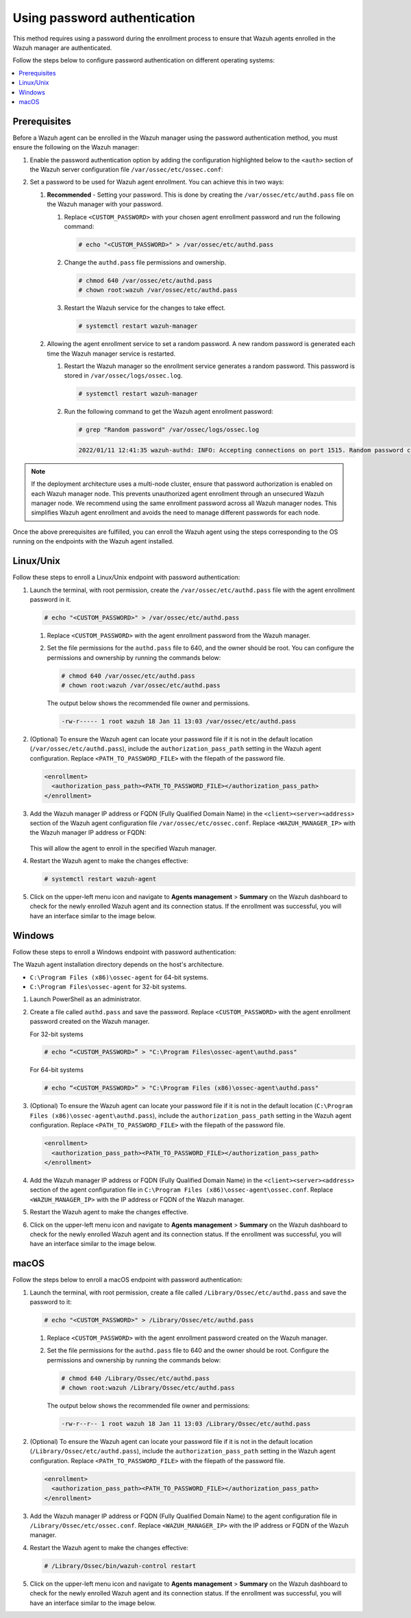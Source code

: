 .. Copyright (C) 2015, Wazuh, Inc.

.. meta::
   :description: This method requires using a password during the enrollment process. Learn more in this section of the documentation.

Using password authentication
=============================

This method requires using a password during the enrollment process to ensure that Wazuh agents enrolled in the Wazuh manager are authenticated.

Follow the steps below to configure password authentication on different operating systems:

.. contents::
   :local:
   :depth: 3
   :backlinks: none

Prerequisites
-------------

Before a Wazuh agent can be enrolled in the Wazuh manager using the password authentication method, you must ensure the following on the Wazuh manager:

#. Enable the password authentication option by adding the configuration highlighted below to the ``<auth>`` section of the Wazuh server configuration file ``/var/ossec/etc/ossec.conf``:

   .. code-block:: xml
      :emphasize-lines: 2

      <auth>
        <use_password>yes</use_password>
      </auth>

#. Set a password to be used for Wazuh agent enrollment. You can achieve this in two ways:

   #. **Recommended** - Setting your password. This is done by creating the ``/var/ossec/etc/authd.pass`` file on the Wazuh manager with your password.

      #. Replace ``<CUSTOM_PASSWORD>`` with your chosen agent enrollment password and run the following command:

         .. code-block:: console

            # echo "<CUSTOM_PASSWORD>" > /var/ossec/etc/authd.pass

      #. Change the ``authd.pass`` file permissions and ownership.

         .. code-block:: console

            # chmod 640 /var/ossec/etc/authd.pass
            # chown root:wazuh /var/ossec/etc/authd.pass

      #. Restart the Wazuh service for the changes to take effect.

         .. code-block:: console

            # systemctl restart wazuh-manager

   #. Allowing the agent enrollment service to set a random password. A new random password is generated each time the Wazuh manager service is restarted.

      #. Restart the Wazuh manager so the enrollment service generates a random password. This password is stored in ``/var/ossec/logs/ossec.log``.

         .. code-block:: console

            # systemctl restart wazuh-manager

      #. Run the following command to get the Wazuh agent enrollment password:

         .. code-block:: console

            # grep "Random password" /var/ossec/logs/ossec.log


         .. code-block:: none

            2022/01/11 12:41:35 wazuh-authd: INFO: Accepting connections on port 1515. Random password chosen for agent authentication: 6258b4eb21550e4f182a08c10d94585e

.. note::

   If the deployment architecture uses a multi-node cluster, ensure that password authorization is enabled on each Wazuh manager node. This prevents unauthorized agent enrollment through an unsecured Wazuh manager node. We recommend using the same enrollment password across all Wazuh manager nodes. This simplifies Wazuh agent enrollment and avoids the need to manage different passwords for each node.

Once the above prerequisites are fulfilled, you can enroll the Wazuh agent using the steps corresponding to the OS running on the endpoints with the Wazuh agent installed.

Linux/Unix
----------

Follow these steps to enroll a Linux/Unix endpoint with password authentication:

#. Launch the terminal, with root permission, create the ``/var/ossec/etc/authd.pass`` file with the agent enrollment password in it.

   .. code-block:: console

      # echo "<CUSTOM_PASSWORD>" > /var/ossec/etc/authd.pass

   #. Replace ``<CUSTOM_PASSWORD>`` with the agent enrollment password from the Wazuh manager.

   #. Set the file permissions for the ``authd.pass`` file to 640, and the owner should be root. You can configure the permissions and ownership by running the commands below:

      .. code-block:: console

         # chmod 640 /var/ossec/etc/authd.pass
         # chown root:wazuh /var/ossec/etc/authd.pass

      The output below shows the recommended file owner and permissions.

      .. code-block:: none

         -rw-r----- 1 root wazuh 18 Jan 11 13:03 /var/ossec/etc/authd.pass

#. (Optional) To ensure the Wazuh agent can locate your password file if it is not in the default location (``/var/ossec/etc/authd.pass``), include the ``authorization_pass_path`` setting in the Wazuh agent configuration. Replace ``<PATH_TO_PASSWORD_FILE>`` with the filepath of the password file.

   .. code-block:: xml

      <enrollment>
        <authorization_pass_path><PATH_TO_PASSWORD_FILE></authorization_pass_path>
      </enrollment>

#. Add the Wazuh manager IP address or FQDN (Fully Qualified Domain Name) in the ``<client><server><address>`` section of the Wazuh agent configuration file ``/var/ossec/etc/ossec.conf``. Replace ``<WAZUH_MANAGER_IP>`` with the Wazuh manager IP address or FQDN:

      .. code-block:: xml
         :emphasize-lines: 3

         <client>
            <server>
               <address><WAZUH_MANAGER_IP></address>
            ...
            </server>
         </client>

   This will allow the agent to enroll in the specified Wazuh manager.

#. Restart the Wazuh agent to make the changes effective:

   .. code-block:: console

      # systemctl restart wazuh-agent

#. Click on the upper-left menu icon and navigate to **Agents management** > **Summary** on the Wazuh dashboard to check for the newly enrolled Wazuh agent and its connection status. If the enrollment was successful, you will have an interface similar to the image below.

   .. thumbnail:: /images/manual/agent/linux-check-newly-enrolled.png
      :title: Check newly enrolled Wazuh agent - Linux
      :alt: Check newly enrolled Wazuh agent - Linux
      :align: center
      :width: 80%

Windows
-------

Follow these steps to enroll a Windows endpoint with password authentication:

The Wazuh agent installation directory depends on the host's architecture.

-  ``C:\Program Files (x86)\ossec-agent`` for 64-bit systems.
-  ``C:\Program Files\ossec-agent`` for 32-bit systems.

#. Launch PowerShell as an administrator.

#. Create a file called ``authd.pass`` and save the password. Replace ``<CUSTOM_PASSWORD>`` with the agent enrollment password created on the Wazuh manager.

   For 32-bit systems

   .. code-block:: console

      # echo “<CUSTOM_PASSWORD>” > "C:\Program Files\ossec-agent\authd.pass"

   For 64-bit systems

   .. code-block:: console

      # echo “<CUSTOM_PASSWORD>” > "C:\Program Files (x86)\ossec-agent\authd.pass"

#. (Optional) To ensure the Wazuh agent can locate your password file if it is not in the default location (``C:\Program Files (x86)\ossec-agent\authd.pass``), include the ``authorization_pass_path`` setting in the Wazuh agent configuration. Replace ``<PATH_TO_PASSWORD_FILE>`` with the filepath of the password file.

   .. code-block:: xml

      <enrollment>
        <authorization_pass_path><PATH_TO_PASSWORD_FILE></authorization_pass_path>
      </enrollment>

#. Add the Wazuh manager IP address or FQDN (Fully Qualified Domain Name) in the ``<client><server><address>`` section of the agent configuration file in ``C:\Program Files (x86)\ossec-agent\ossec.conf``. Replace ``<WAZUH_MANAGER_IP>`` with the IP address or FQDN of the Wazuh manager.

   .. code-block:: xml
      :emphasize-lines: 3

      <client>
         <server>
             <address><WAZUH_MANAGER_IP></address>
            ...
         </server>
      </client>

#. Restart the Wazuh agent to make the changes effective.

   .. tabs::

      .. group-tab:: PowerShell (as an administrator):

         .. code-block:: pwsh-session

            # Restart-Service -Name wazuh

      .. group-tab:: CMD (as an administrator):

         .. code-block:: doscon

            # net stop wazuh
            # net start wazuh

#. Click on the upper-left menu icon and navigate to **Agents management** > **Summary** on the Wazuh dashboard to check for the newly enrolled Wazuh agent and its connection status. If the enrollment was successful, you will have an interface similar to the image below.

   .. thumbnail:: /images/manual/agent/windows-check-newly-enrolled.png
      :title: Check newly enrolled Wazuh agent - Windows
      :alt: Check newly enrolled Wazuh agent - Windows
      :align: center
      :width: 80%

macOS
-----

Follow the steps below  to enroll a macOS endpoint with password authentication:

#. Launch the terminal, with root permission, create a file called ``/Library/Ossec/etc/authd.pass`` and save the password to it:

   .. code-block:: console

      # echo "<CUSTOM_PASSWORD>" > /Library/Ossec/etc/authd.pass

   #. Replace ``<CUSTOM_PASSWORD>`` with the agent enrollment password created on the Wazuh manager.

   #. Set the file permissions for the ``authd.pass`` file to 640 and the owner should be root. Configure the permissions and ownership by running the commands below:

      .. code-block:: console

         # chmod 640 /Library/Ossec/etc/authd.pass
         # chown root:wazuh /Library/Ossec/etc/authd.pass

      The output below shows the recommended file owner and permissions:

      .. code-block:: none

         -rw-r--r-- 1 root wazuh 18 Jan 11 13:03 /Library/Ossec/etc/authd.pass

#. (Optional) To ensure the Wazuh agent can locate your password file if it is not in the default location (``/Library/Ossec/etc/authd.pass``), include the ``authorization_pass_path`` setting in the Wazuh agent configuration. Replace ``<PATH_TO_PASSWORD_FILE>`` with the filepath of the password file.

   .. code-block:: xml

      <enrollment>
        <authorization_pass_path><PATH_TO_PASSWORD_FILE></authorization_pass_path>
      </enrollment>

#. Add the Wazuh manager IP address or FQDN (Fully Qualified Domain Name) to the agent configuration file in ``/Library/Ossec/etc/ossec.conf``. Replace ``<WAZUH_MANAGER_IP>`` with the IP address or FQDN of the Wazuh manager.

   .. code-block:: xml
      :emphasize-lines: 3

      <client>
        <server>
          <address><WAZUH_MANAGER_IP></address>
          ...
        </server>
      </client>

#. Restart the Wazuh agent to make the changes effective:

   .. code-block:: console

      # /Library/Ossec/bin/wazuh-control restart

#. Click on the upper-left menu icon and navigate to **Agents management** > **Summary** on the Wazuh dashboard to check for the newly enrolled Wazuh agent and its connection status. If the enrollment was successful, you will have an interface similar to the image below.

   .. thumbnail:: /images/manual/agent/macOS-check-newly-enrolled.png
      :title: Check newly enrolled Wazuh agent - macOS
      :alt: Check newly enrolled Wazuh agent - macOS
      :align: center
      :width: 80%

